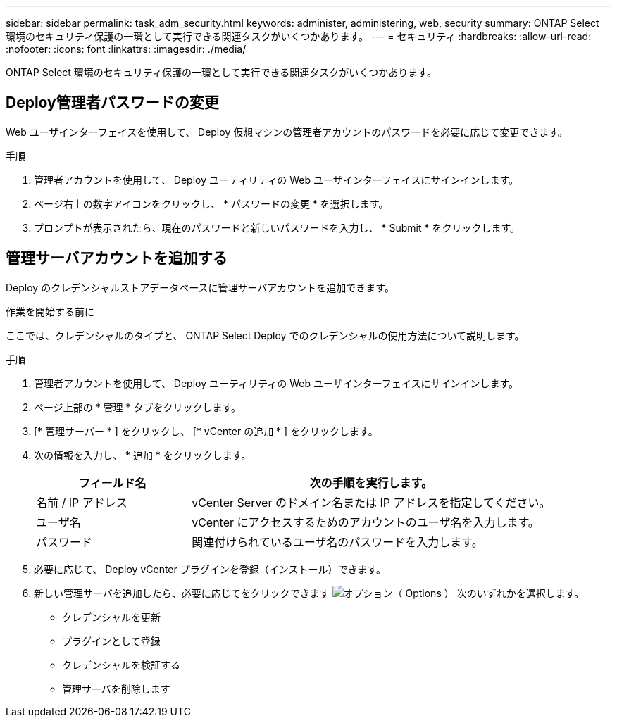 ---
sidebar: sidebar 
permalink: task_adm_security.html 
keywords: administer, administering, web, security 
summary: ONTAP Select 環境のセキュリティ保護の一環として実行できる関連タスクがいくつかあります。 
---
= セキュリティ
:hardbreaks:
:allow-uri-read: 
:nofooter: 
:icons: font
:linkattrs: 
:imagesdir: ./media/


[role="lead"]
ONTAP Select 環境のセキュリティ保護の一環として実行できる関連タスクがいくつかあります。



== Deploy管理者パスワードの変更

Web ユーザインターフェイスを使用して、 Deploy 仮想マシンの管理者アカウントのパスワードを必要に応じて変更できます。

.手順
. 管理者アカウントを使用して、 Deploy ユーティリティの Web ユーザインターフェイスにサインインします。
. ページ右上の数字アイコンをクリックし、 * パスワードの変更 * を選択します。
. プロンプトが表示されたら、現在のパスワードと新しいパスワードを入力し、 * Submit * をクリックします。




== 管理サーバアカウントを追加する

Deploy のクレデンシャルストアデータベースに管理サーバアカウントを追加できます。

.作業を開始する前に
ここでは、クレデンシャルのタイプと、 ONTAP Select Deploy でのクレデンシャルの使用方法について説明します。

.手順
. 管理者アカウントを使用して、 Deploy ユーティリティの Web ユーザインターフェイスにサインインします。
. ページ上部の * 管理 * タブをクリックします。
. [* 管理サーバー * ] をクリックし、 [* vCenter の追加 * ] をクリックします。
. 次の情報を入力し、 * 追加 * をクリックします。
+
[cols="30,70"]
|===
| フィールド名 | 次の手順を実行します。 


| 名前 / IP アドレス | vCenter Server のドメイン名または IP アドレスを指定してください。 


| ユーザ名 | vCenter にアクセスするためのアカウントのユーザ名を入力します。 


| パスワード | 関連付けられているユーザ名のパスワードを入力します。 
|===
. 必要に応じて、 Deploy vCenter プラグインを登録（インストール）できます。
. 新しい管理サーバを追加したら、必要に応じてをクリックできます image:icon_kebab.gif["オプション（ Options ）"] 次のいずれかを選択します。
+
** クレデンシャルを更新
** プラグインとして登録
** クレデンシャルを検証する
** 管理サーバを削除します



